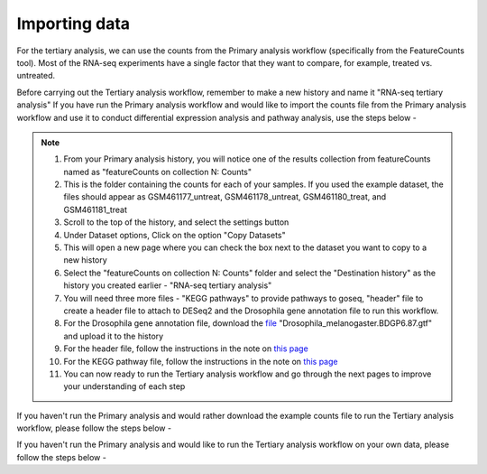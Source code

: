 **Importing data**
==================

For the tertiary analysis, we can use the counts from the Primary analysis workflow (specifically from the FeatureCounts tool). Most of the RNA-seq experiments have a single factor that they want to compare, for example, treated vs. untreated. 

Before carrying out the Tertiary analysis workflow, remember to make a new history and name it "RNA-seq tertiary analysis"
If you have run the Primary analysis workflow and would like to import the counts file from the Primary analysis workflow and use it to conduct differential expression analysis and pathway analysis, use the steps below -

.. note::

  1. From your Primary analysis history, you will notice one of the results collection from featureCounts named as "featureCounts on collection N: Counts"
  2. This is the folder containing the counts for each of your samples. If you used the example dataset, the files should appear as GSM461177_untreat, GSM461178_untreat, GSM461180_treat, and GSM461181_treat
  3. Scroll to the top of the history, and select the settings button
  4. Under Dataset options, Click on the option "Copy Datasets"
  5. This will open a new page where you can check the box next to the dataset you want to copy to a new history
  6. Select the "featureCounts on collection N: Counts" folder and select the "Destination history" as the history you created earlier - "RNA-seq tertiary analysis"
  7. You will need three more files - "KEGG pathways" to provide pathways to goseq, "header" file to create a header file to attach to DESeq2 and the Drosophila gene annotation file to run this workflow.
  8. For the Drosophila gene annotation file, download the `file <https://zenodo.org/record/1185122>`_ "Drosophila_melanogaster.BDGP6.87.gtf" and upload it to the history
  9. For the header file, follow the instructions in the note on `this page <https://galaxy-tutorial.readthedocs.io/en/latest/Tertiary%20analysis/Analysis%20of%20differential%20gene%20expression/Expression%20and%20annotation%20of%20differentially%20expressed%20genes/>`_
  10. For the KEGG pathway file, follow the instructions in the note on `this page <https://galaxy-tutorial.readthedocs.io/en/latest/Tertiary%20analysis/Functional%20enrichment%20analysis%20of%20differentially%20expressed%20genes/KEGG%20pathway%20analysis/>`_
  11. You can now ready to run the Tertiary analysis workflow and go through the next pages to improve your understanding of each step


If you haven't run the Primary analysis and would rather download the example counts file to run the Tertiary analysis workflow, please follow the steps below - 

If you haven't run the Primary analysis and would like to run the Tertiary analysis workflow on your own data, please follow the steps below -


